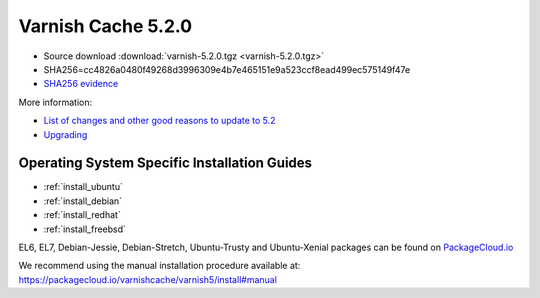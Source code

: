 .. _rel5.2.0:

Varnish Cache 5.2.0
===================

* Source download :download:`varnish-5.2.0.tgz <varnish-5.2.0.tgz>`

* SHA256=cc4826a0480f49268d3996309e4b7e465151e9a523ccf8ead499ec575149f47e

* `SHA256 evidence <https://launchpad.net/ubuntu/+source/varnish/5.2.0-1>`_

More information:

* `List of changes and other good reasons to update to 5.2 </docs/5.2/whats-new/changes-5.2.html>`_

* `Upgrading </docs/5.2/whats-new/upgrading-5.2.html>`_


Operating System Specific Installation Guides
---------------------------------------------

* :ref:`install_ubuntu`
* :ref:`install_debian`
* :ref:`install_redhat`
* :ref:`install_freebsd`

EL6, EL7, Debian-Jessie, Debian-Stretch, Ubuntu-Trusty and Ubuntu-Xenial
packages can be found on
`PackageCloud.io <https://packagecloud.io/varnishcache/varnish5>`_

We recommend using the manual installation procedure available at:
https://packagecloud.io/varnishcache/varnish5/install#manual
